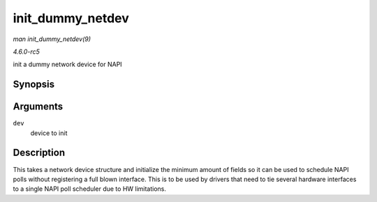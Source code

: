 .. -*- coding: utf-8; mode: rst -*-

.. _API-init-dummy-netdev:

=================
init_dummy_netdev
=================

*man init_dummy_netdev(9)*

*4.6.0-rc5*

init a dummy network device for NAPI


Synopsis
========

.. c:function:: int init_dummy_netdev( struct net_device * dev )

Arguments
=========

``dev``
    device to init


Description
===========

This takes a network device structure and initialize the minimum amount
of fields so it can be used to schedule NAPI polls without registering a
full blown interface. This is to be used by drivers that need to tie
several hardware interfaces to a single NAPI poll scheduler due to HW
limitations.


.. ------------------------------------------------------------------------------
.. This file was automatically converted from DocBook-XML with the dbxml
.. library (https://github.com/return42/sphkerneldoc). The origin XML comes
.. from the linux kernel, refer to:
..
.. * https://github.com/torvalds/linux/tree/master/Documentation/DocBook
.. ------------------------------------------------------------------------------
